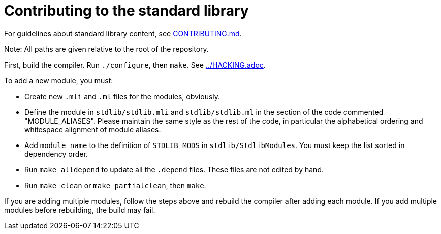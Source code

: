 = Contributing to the standard library

For guidelines about standard library content, see
link:CONTRIBUTING.md[].

Note: All paths are given relative to the root of the repository.

First, build the compiler. Run `./configure`, then `make`. See
link:../HACKING.adoc[].

To add a new module, you must:

* Create new `.mli` and `.ml` files for the modules, obviously.

* Define the module in `stdlib/stdlib.mli` and `stdlib/stdlib.ml` in
  the section of the code commented "MODULE_ALIASES". Please maintain
  the same style as the rest of the code, in particular the
  alphabetical ordering and whitespace alignment of module aliases.

* Add `module_name` to the definition of `STDLIB_MODS` in
  `stdlib/StdlibModules`. You must keep the list sorted in dependency order.

* Run `make alldepend` to update all the `.depend` files. These files are not
  edited by hand.

* Run `make clean` or `make partialclean`, then `make`.

If you are adding multiple modules, follow the steps above and rebuild the
compiler after adding each module. If you add multiple modules before
rebuilding, the build may fail.
